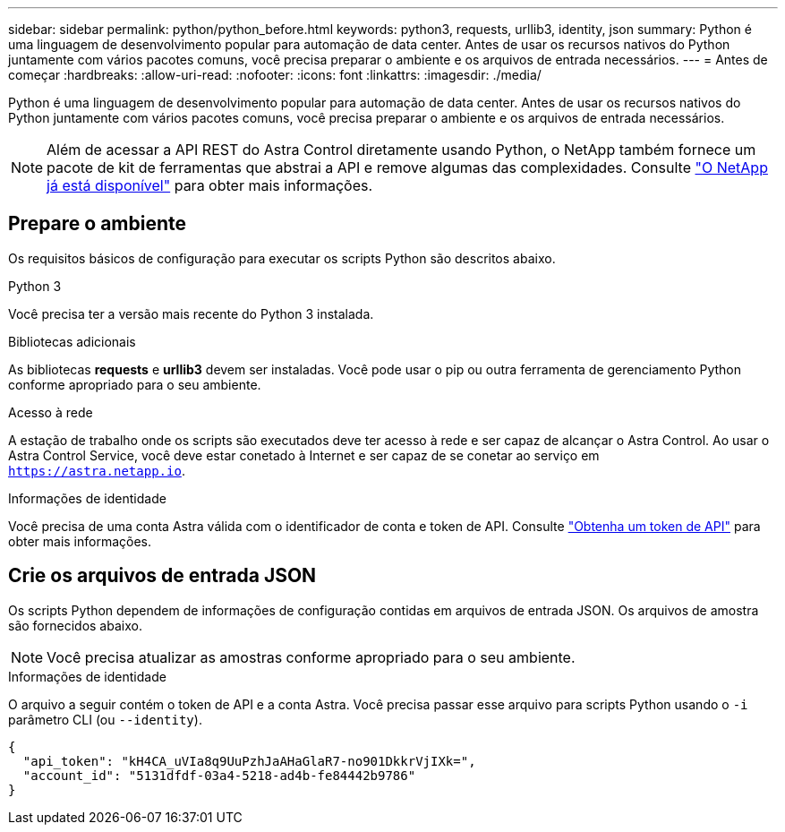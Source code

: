 ---
sidebar: sidebar 
permalink: python/python_before.html 
keywords: python3, requests, urllib3, identity, json 
summary: Python é uma linguagem de desenvolvimento popular para automação de data center. Antes de usar os recursos nativos do Python juntamente com vários pacotes comuns, você precisa preparar o ambiente e os arquivos de entrada necessários. 
---
= Antes de começar
:hardbreaks:
:allow-uri-read: 
:nofooter: 
:icons: font
:linkattrs: 
:imagesdir: ./media/


[role="lead"]
Python é uma linguagem de desenvolvimento popular para automação de data center. Antes de usar os recursos nativos do Python juntamente com vários pacotes comuns, você precisa preparar o ambiente e os arquivos de entrada necessários.


NOTE: Além de acessar a API REST do Astra Control diretamente usando Python, o NetApp também fornece um pacote de kit de ferramentas que abstrai a API e remove algumas das complexidades. Consulte link:../python/astra_toolkits.html["O NetApp já está disponível"] para obter mais informações.



== Prepare o ambiente

Os requisitos básicos de configuração para executar os scripts Python são descritos abaixo.

.Python 3
Você precisa ter a versão mais recente do Python 3 instalada.

.Bibliotecas adicionais
As bibliotecas *requests* e *urllib3* devem ser instaladas. Você pode usar o pip ou outra ferramenta de gerenciamento Python conforme apropriado para o seu ambiente.

.Acesso à rede
A estação de trabalho onde os scripts são executados deve ter acesso à rede e ser capaz de alcançar o Astra Control. Ao usar o Astra Control Service, você deve estar conetado à Internet e ser capaz de se conetar ao serviço em `https://astra.netapp.io`.

.Informações de identidade
Você precisa de uma conta Astra válida com o identificador de conta e token de API. Consulte link:../get-started/get_api_token.html["Obtenha um token de API"] para obter mais informações.



== Crie os arquivos de entrada JSON

Os scripts Python dependem de informações de configuração contidas em arquivos de entrada JSON. Os arquivos de amostra são fornecidos abaixo.


NOTE: Você precisa atualizar as amostras conforme apropriado para o seu ambiente.

.Informações de identidade
O arquivo a seguir contém o token de API e a conta Astra. Você precisa passar esse arquivo para scripts Python usando o `-i` parâmetro CLI (ou `--identity`).

[source, json]
----
{
  "api_token": "kH4CA_uVIa8q9UuPzhJaAHaGlaR7-no901DkkrVjIXk=",
  "account_id": "5131dfdf-03a4-5218-ad4b-fe84442b9786"
}
----